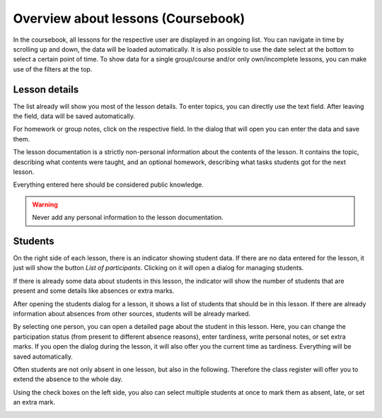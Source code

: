 Overview about lessons (Coursebook)
===================================

In the coursebook, all lessons for the respective user are displayed in an ongoing list.
You can navigate in time by scrolling up and down, the data will be loaded automatically.
It is also possible to use the date select at the bottom to select a certain point of time.
To show data for a single group/course and/or only own/incomplete lessons, you can make
use of the filters at the top.

Lesson details
~~~~~~~~~~~~~~

The list already will show you most of the lesson details. To enter topics, you can directly
use the text field. After leaving the field, data will be saved automatically.

.. image:: ../_static/single_lesson.png
  :width: 100%
  :alt: Row with a single lesson

For homework or group notes, click on the respective field. In the dialog that will open you can enter
the data and save them.

.. image:: ../_static/documentation_dialog.png
  :width: 100%
  :alt: Lesson documentation dialog

The lesson documentation is a strictly non-personal information about the contents
of the lesson. It contains the topic, describing what contents were taught, and an
optional homework, describing what tasks students got for the next lesson.

Everything entered here should be considered public knowledge.

.. warning::
   Never add any personal information to the lesson documentation.

Students
~~~~~~~~

On the right side of each lesson, there is an indicator showing student data.
If there are no data entered for the lesson, it just will show the button *List of participants*.
Clicking on it will open a dialog for managing students.

.. image:: ../_static/single_lesson_empty.png
  :width: 100%
  :alt: Empty lesson with "List of participants" button

If there is already some data about students in this lesson, the indicator will show the
number of students that are present and some details like absences or extra marks.

.. image:: ../_static/single_lesson_persons.png
  :width: 100%
  :alt: Lesson with data

After opening the students dialog for a lesson, it shows a list of students
that should be in this lesson. If there are already information about
absences from other sources, students will be already marked.

.. image:: ../_static/students_dialog.png
  :width: 100%
  :alt: Dialog with list of all students

By selecting one person, you can open a detailed page about the student in this lesson.
Here, you can change the participation status (from present to different absence reasons),
enter tardiness, write personal notes, or set extra marks. If you open the dialog during
the lesson, it will also offer you the current time as tardiness. Everything will be saved
automatically.

.. image:: ../_static/students_dialog_single.png
  :width: 100%
  :alt: Single student with all details

Often students are not only absent in one lesson, but also in the following. Therefore the
class register will offer you to extend the absence to the whole day.

.. image:: ../_static/students_dialog_absence.png
  :width: 100%
  :alt: Single student with status set to absent


Using the check boxes on the left side, you also can select multiple students at once
to mark them as absent, late, or set an extra mark.

.. image:: ../_static/students_dialog_multiple.png
  :width: 100%
  :alt: Students dialog with multiple students selected
